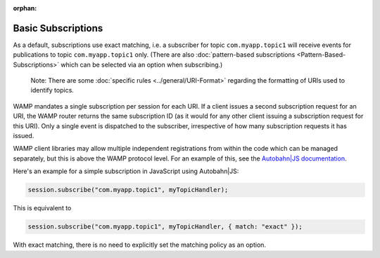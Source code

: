 :orphan:


Basic Subscriptions
===================

As a default, subscriptions use exact matching, i.e. a subscriber for
topic ``com.myapp.topic1`` will receive events for publications to topic
``com.myapp.topic1`` only. (There are also :doc:`pattern-based
subscriptions <Pattern-Based-Subscriptions>` which can be selected
via an option when subscribing.)

    Note: There are some :doc:`specific rules <../general/URI-Format>` regarding the
    formatting of URIs used to identify topics.

WAMP mandates a single subscription per session for each URI. If a
client issues a second subscription request for an URI, the WAMP router
returns the same subscription ID (as it would for any other client
issuing a subscription request for this URI). Only a single event is
dispatched to the subscriber, irrespective of how many subscription
requests it has issued.

WAMP client libraries may allow multiple independent registrations from
within the code which can be managed separately, but this is above the
WAMP protocol level. For an example of this, see the `Autobahn\|JS
documentation <https://github.com/crossbario/autobahn-js/blob/master/doc/reference.md>`__.

Here's an example for a simple subscription in JavaScript using
Autobahn\|JS:

.. code:: javascript

    session.subscribe("com.myapp.topic1", myTopicHandler);

This is equivalent to

.. code:: javascript

    session.subscribe("com.myapp.topic1", myTopicHandler, { match: "exact" });

With exact matching, there is no need to explicitly set the matching
policy as an option.
